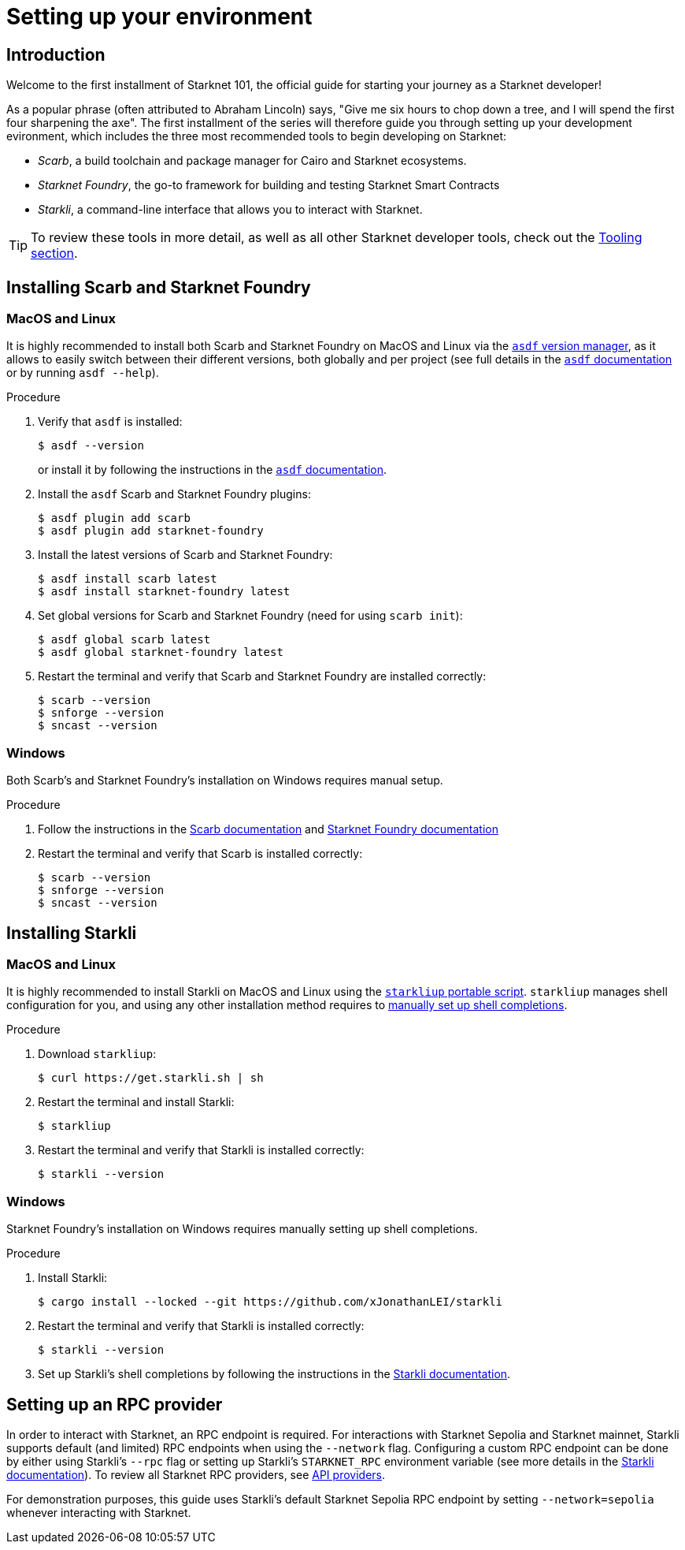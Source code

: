 [id="setup"]
= Setting up your environment

== Introduction

Welcome to the first installment of Starknet 101, the official guide for starting your journey as a Starknet developer!

As a popular phrase (often attributed to Abraham Lincoln) says, "Give me six hours to chop down a tree, and I will spend the first four sharpening the axe". The first installment of the series will therefore guide you through setting up your development evironment, which includes the three most recommended tools to begin developing on Starknet:

* _Scarb_, a build toolchain and package manager for Cairo and Starknet ecosystems.

* _Starknet Foundry_, the go-to framework for building and testing Starknet Smart Contracts

* _Starkli_, a command-line interface that allows you to interact with Starknet.

[TIP]
====
To review these tools in more detail, as well as all other Starknet developer tools, check out the xref:tools:devtools/overview.adoc[Tooling section].
====

[#installing-scarb-and-snfoundry]
== Installing Scarb and Starknet Foundry

=== MacOS and Linux

It is highly recommended to install both Scarb and Starknet Foundry on MacOS and Linux via the link:https://asdf-vm.com/[`asdf` version manager], as it allows to easily switch between their different versions, both globally and per project (see full details in the link:https://asdf-vm.com/manage/commands.html[`asdf` documentation] or by running `asdf --help`).

.Procedure

. Verify that `asdf` is installed:
+
[source,console]
----
$ asdf --version
----
+
or install it by following the instructions in the link:https://asdf-vm.com/guide/getting-started.html[`asdf` documentation].

. Install the `asdf` Scarb and Starknet Foundry plugins:
+
[source,console]
----
$ asdf plugin add scarb
$ asdf plugin add starknet-foundry
----

. Install the latest versions of Scarb and Starknet Foundry:
+
[source,console]
----
$ asdf install scarb latest
$ asdf install starknet-foundry latest
----

. Set global versions for Scarb and Starknet Foundry (need for using `scarb init`):
+
[source,console]
----
$ asdf global scarb latest
$ asdf global starknet-foundry latest
----

. Restart the terminal and verify that Scarb and Starknet Foundry are installed correctly:
+
[source,console]
----
$ scarb --version
$ snforge --version
$ sncast --version
----

=== Windows

Both Scarb's and Starknet Foundry's installation on Windows requires manual setup.

.Procedure

. Follow the instructions in the link:https://docs.swmansion.com/scarb/download.html#windows[Scarb documentation] and https://foundry-rs.github.io/starknet-foundry/getting-started/installation.html#installation-on-windows[Starknet Foundry documentation]

. Restart the terminal and verify that Scarb is installed correctly:
+
[source,console]
----
$ scarb --version
$ snforge --version
$ sncast --version
----

[#installing-starkli]
== Installing Starkli

=== MacOS and Linux

It is highly recommended to install Starkli on MacOS and Linux using the link:https://get.starkli.sh[`starkliup` portable script]. `starkliup` manages shell configuration for you, and using any other installation method requires to link:https://book.starkli.rs/shell-completions[manually set up shell completions].

.Procedure

. Download `starkliup`:
+
[source,console]
----
$ curl https://get.starkli.sh | sh
----

. Restart the terminal and install Starkli:
+
[source,console]
----
$ starkliup
----

. Restart the terminal and verify that Starkli is installed correctly:
+
[source,console]
----
$ starkli --version
----

=== Windows

Starknet Foundry's installation on Windows requires manually setting up shell completions.

.Procedure

. Install Starkli:
+
[source,console]
----
$ cargo install --locked --git https://github.com/xJonathanLEI/starkli
----

. Restart the terminal and verify that Starkli is installed correctly:
+
[source,console]
----
$ starkli --version
----
+

. Set up Starkli's shell completions by following the instructions in the link:https://book.starkli.rs/shell-completions[Starkli documentation].

== Setting up an RPC provider

In order to interact with Starknet, an RPC endpoint is required. For interactions with Starknet Sepolia and Starknet mainnet, Starkli supports default (and limited) RPC endpoints when using the `--network` flag. Configuring a custom RPC endpoint can be done by either using Starkli's `--rpc` flag or setting up Starkli's `STARKNET_RPC` environment variable (see more details in the https://book.starkli.rs/providers#using-an-rpc-url-directly[Starkli documentation]). To review all Starknet RPC providers, see xref:tools:api-services.adoc[API providers].

For demonstration purposes, this guide uses Starkli's default Starknet Sepolia RPC endpoint by setting `--network=sepolia` whenever interacting with Starknet.